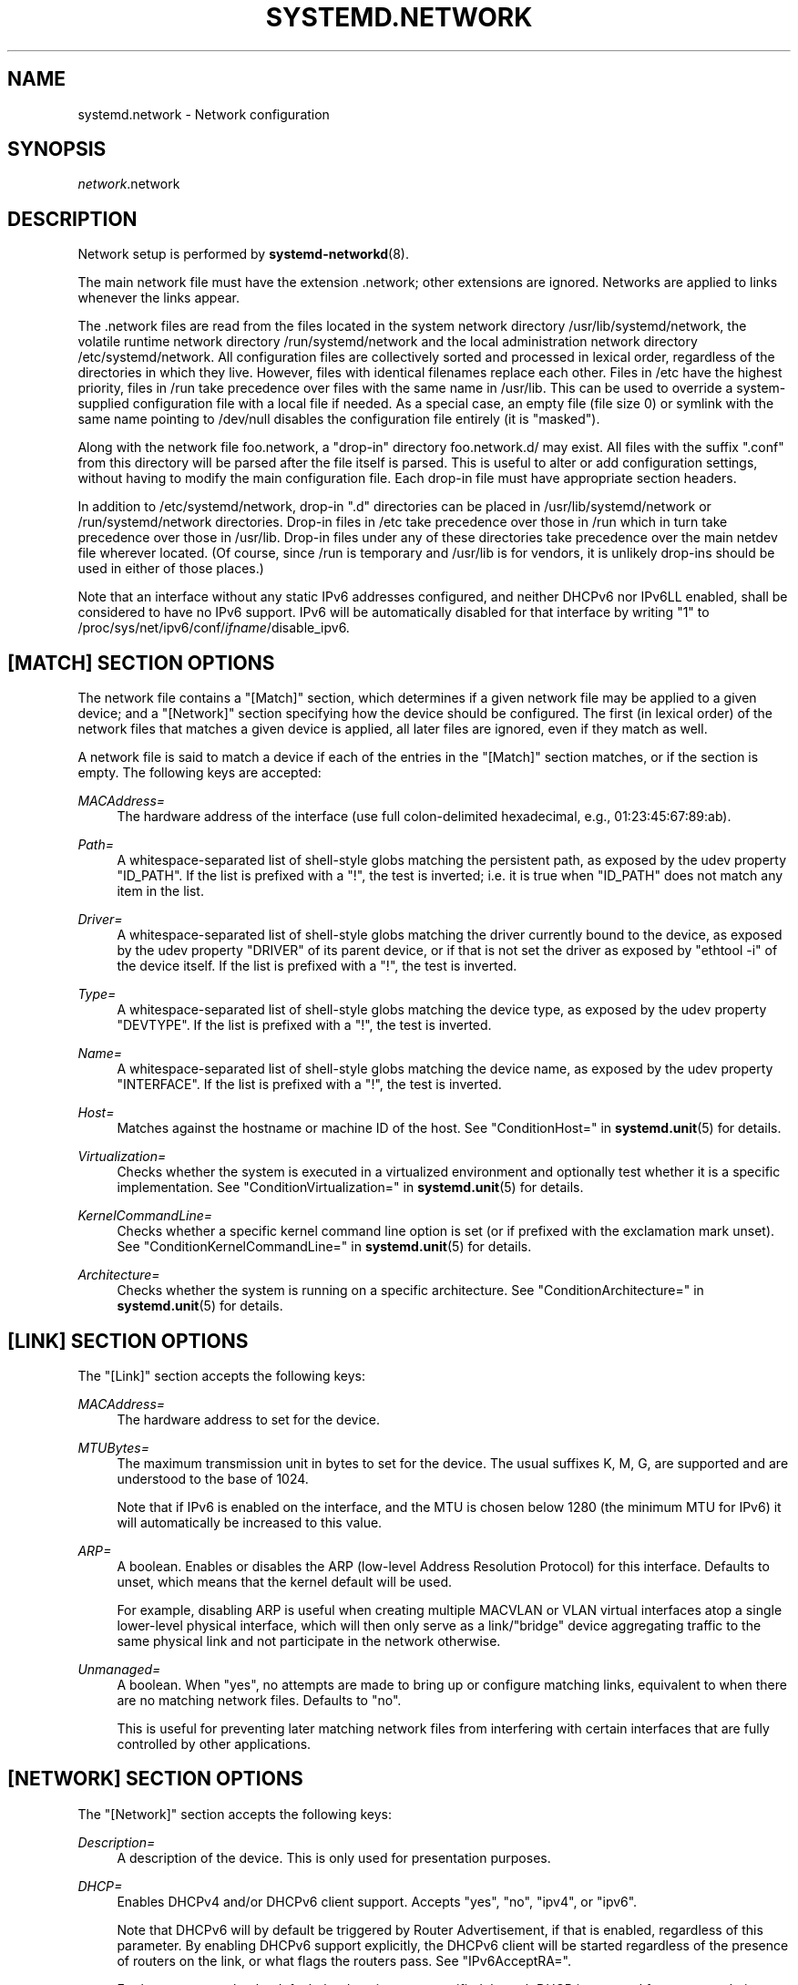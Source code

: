 '\" t
.TH "SYSTEMD\&.NETWORK" "5" "" "systemd 233" "systemd.network"
.\" -----------------------------------------------------------------
.\" * Define some portability stuff
.\" -----------------------------------------------------------------
.\" ~~~~~~~~~~~~~~~~~~~~~~~~~~~~~~~~~~~~~~~~~~~~~~~~~~~~~~~~~~~~~~~~~
.\" http://bugs.debian.org/507673
.\" http://lists.gnu.org/archive/html/groff/2009-02/msg00013.html
.\" ~~~~~~~~~~~~~~~~~~~~~~~~~~~~~~~~~~~~~~~~~~~~~~~~~~~~~~~~~~~~~~~~~
.ie \n(.g .ds Aq \(aq
.el       .ds Aq '
.\" -----------------------------------------------------------------
.\" * set default formatting
.\" -----------------------------------------------------------------
.\" disable hyphenation
.nh
.\" disable justification (adjust text to left margin only)
.ad l
.\" -----------------------------------------------------------------
.\" * MAIN CONTENT STARTS HERE *
.\" -----------------------------------------------------------------
.SH "NAME"
systemd.network \- Network configuration
.SH "SYNOPSIS"
.PP
\fInetwork\fR\&.network
.SH "DESCRIPTION"
.PP
Network setup is performed by
\fBsystemd-networkd\fR(8)\&.
.PP
The main network file must have the extension
\&.network; other extensions are ignored\&. Networks are applied to links whenever the links appear\&.
.PP
The
\&.network
files are read from the files located in the system network directory
/usr/lib/systemd/network, the volatile runtime network directory
/run/systemd/network
and the local administration network directory
/etc/systemd/network\&. All configuration files are collectively sorted and processed in lexical order, regardless of the directories in which they live\&. However, files with identical filenames replace each other\&. Files in
/etc
have the highest priority, files in
/run
take precedence over files with the same name in
/usr/lib\&. This can be used to override a system\-supplied configuration file with a local file if needed\&. As a special case, an empty file (file size 0) or symlink with the same name pointing to
/dev/null
disables the configuration file entirely (it is "masked")\&.
.PP
Along with the network file
foo\&.network, a "drop\-in" directory
foo\&.network\&.d/
may exist\&. All files with the suffix
"\&.conf"
from this directory will be parsed after the file itself is parsed\&. This is useful to alter or add configuration settings, without having to modify the main configuration file\&. Each drop\-in file must have appropriate section headers\&.
.PP
In addition to
/etc/systemd/network, drop\-in
"\&.d"
directories can be placed in
/usr/lib/systemd/network
or
/run/systemd/network
directories\&. Drop\-in files in
/etc
take precedence over those in
/run
which in turn take precedence over those in
/usr/lib\&. Drop\-in files under any of these directories take precedence over the main netdev file wherever located\&. (Of course, since
/run
is temporary and
/usr/lib
is for vendors, it is unlikely drop\-ins should be used in either of those places\&.)
.PP
Note that an interface without any static IPv6 addresses configured, and neither DHCPv6 nor IPv6LL enabled, shall be considered to have no IPv6 support\&. IPv6 will be automatically disabled for that interface by writing "1" to
/proc/sys/net/ipv6/conf/\fIifname\fR/disable_ipv6\&.
.SH "[MATCH] SECTION OPTIONS"
.PP
The network file contains a
"[Match]"
section, which determines if a given network file may be applied to a given device; and a
"[Network]"
section specifying how the device should be configured\&. The first (in lexical order) of the network files that matches a given device is applied, all later files are ignored, even if they match as well\&.
.PP
A network file is said to match a device if each of the entries in the
"[Match]"
section matches, or if the section is empty\&. The following keys are accepted:
.PP
\fIMACAddress=\fR
.RS 4
The hardware address of the interface (use full colon\-delimited hexadecimal, e\&.g\&., 01:23:45:67:89:ab)\&.
.RE
.PP
\fIPath=\fR
.RS 4
A whitespace\-separated list of shell\-style globs matching the persistent path, as exposed by the udev property
"ID_PATH"\&. If the list is prefixed with a "!", the test is inverted; i\&.e\&. it is true when
"ID_PATH"
does not match any item in the list\&.
.RE
.PP
\fIDriver=\fR
.RS 4
A whitespace\-separated list of shell\-style globs matching the driver currently bound to the device, as exposed by the udev property
"DRIVER"
of its parent device, or if that is not set the driver as exposed by
"ethtool \-i"
of the device itself\&. If the list is prefixed with a "!", the test is inverted\&.
.RE
.PP
\fIType=\fR
.RS 4
A whitespace\-separated list of shell\-style globs matching the device type, as exposed by the udev property
"DEVTYPE"\&. If the list is prefixed with a "!", the test is inverted\&.
.RE
.PP
\fIName=\fR
.RS 4
A whitespace\-separated list of shell\-style globs matching the device name, as exposed by the udev property
"INTERFACE"\&. If the list is prefixed with a "!", the test is inverted\&.
.RE
.PP
\fIHost=\fR
.RS 4
Matches against the hostname or machine ID of the host\&. See
"ConditionHost="
in
\fBsystemd.unit\fR(5)
for details\&.
.RE
.PP
\fIVirtualization=\fR
.RS 4
Checks whether the system is executed in a virtualized environment and optionally test whether it is a specific implementation\&. See
"ConditionVirtualization="
in
\fBsystemd.unit\fR(5)
for details\&.
.RE
.PP
\fIKernelCommandLine=\fR
.RS 4
Checks whether a specific kernel command line option is set (or if prefixed with the exclamation mark unset)\&. See
"ConditionKernelCommandLine="
in
\fBsystemd.unit\fR(5)
for details\&.
.RE
.PP
\fIArchitecture=\fR
.RS 4
Checks whether the system is running on a specific architecture\&. See
"ConditionArchitecture="
in
\fBsystemd.unit\fR(5)
for details\&.
.RE
.SH "[LINK] SECTION OPTIONS"
.PP
The
"[Link]"
section accepts the following keys:
.PP
\fIMACAddress=\fR
.RS 4
The hardware address to set for the device\&.
.RE
.PP
\fIMTUBytes=\fR
.RS 4
The maximum transmission unit in bytes to set for the device\&. The usual suffixes K, M, G, are supported and are understood to the base of 1024\&.
.sp
Note that if IPv6 is enabled on the interface, and the MTU is chosen below 1280 (the minimum MTU for IPv6) it will automatically be increased to this value\&.
.RE
.PP
\fIARP=\fR
.RS 4
A boolean\&. Enables or disables the ARP (low\-level Address Resolution Protocol) for this interface\&. Defaults to unset, which means that the kernel default will be used\&.
.sp
For example, disabling ARP is useful when creating multiple MACVLAN or VLAN virtual interfaces atop a single lower\-level physical interface, which will then only serve as a link/"bridge" device aggregating traffic to the same physical link and not participate in the network otherwise\&.
.RE
.PP
\fIUnmanaged=\fR
.RS 4
A boolean\&. When
"yes", no attempts are made to bring up or configure matching links, equivalent to when there are no matching network files\&. Defaults to
"no"\&.
.sp
This is useful for preventing later matching network files from interfering with certain interfaces that are fully controlled by other applications\&.
.RE
.SH "[NETWORK] SECTION OPTIONS"
.PP
The
"[Network]"
section accepts the following keys:
.PP
\fIDescription=\fR
.RS 4
A description of the device\&. This is only used for presentation purposes\&.
.RE
.PP
\fIDHCP=\fR
.RS 4
Enables DHCPv4 and/or DHCPv6 client support\&. Accepts
"yes",
"no",
"ipv4", or
"ipv6"\&.
.sp
Note that DHCPv6 will by default be triggered by Router Advertisement, if that is enabled, regardless of this parameter\&. By enabling DHCPv6 support explicitly, the DHCPv6 client will be started regardless of the presence of routers on the link, or what flags the routers pass\&. See
"IPv6AcceptRA="\&.
.sp
Furthermore, note that by default the domain name specified through DHCP is not used for name resolution\&. See option
\fBUseDomains=\fR
below\&.
.sp
See the
"[DHCP]"
section below for further configuration options for the DHCP client support\&.
.RE
.PP
\fIDHCPServer=\fR
.RS 4
A boolean\&. Enables DHCPv4 server support\&. Defaults to
"no"\&. Further settings for the DHCP server may be set in the
"[DHCPServer]"
section described below\&.
.RE
.PP
\fILinkLocalAddressing=\fR
.RS 4
Enables link\-local address autoconfiguration\&. Accepts
"yes",
"no",
"ipv4", or
"ipv6"\&. Defaults to
"ipv6"\&.
.RE
.PP
\fIIPv4LLRoute=\fR
.RS 4
A boolean\&. When true, sets up the route needed for non\-IPv4LL hosts to communicate with IPv4LL\-only hosts\&. Defaults to false\&.
.RE
.PP
\fIIPv6Token=\fR
.RS 4
An IPv6 address with the top 64 bits unset\&. When set, indicates the 64\-bit interface part of SLAAC IPv6 addresses for this link\&. Note that the token is only ever used for SLAAC, and not for DHCPv6 addresses, even in the case DHCP is requested by router advertisement\&. By default, the token is autogenerated\&.
.RE
.PP
\fILLMNR=\fR
.RS 4
A boolean or
"resolve"\&. When true, enables
\m[blue]\fBLink\-Local Multicast Name Resolution\fR\m[]\&\s-2\u[1]\d\s+2
on the link\&. When set to
"resolve", only resolution is enabled, but not host registration and announcement\&. Defaults to true\&. This setting is read by
\fBsystemd-resolved.service\fR(8)\&.
.RE
.PP
\fIMulticastDNS=\fR
.RS 4
A boolean or
"resolve"\&. When true, enables
\m[blue]\fBMulticast DNS\fR\m[]\&\s-2\u[2]\d\s+2
support on the link\&. When set to
"resolve", only resolution is enabled, but not host or service registration and announcement\&. Defaults to false\&. This setting is read by
\fBsystemd-resolved.service\fR(8)\&.
.RE
.PP
\fIDNSSEC=\fR
.RS 4
A boolean or
"allow\-downgrade"\&. When true, enables
\m[blue]\fBDNSSEC\fR\m[]\&\s-2\u[3]\d\s+2
DNS validation support on the link\&. When set to
"allow\-downgrade", compatibility with non\-DNSSEC capable networks is increased, by automatically turning off DNSEC in this case\&. This option defines a per\-interface setting for
\fBresolved.conf\fR(5)\*(Aqs global
\fIDNSSEC=\fR
option\&. Defaults to false\&. This setting is read by
\fBsystemd-resolved.service\fR(8)\&.
.RE
.PP
\fIDNSSECNegativeTrustAnchors=\fR
.RS 4
A space\-separated list of DNSSEC negative trust anchor domains\&. If specified and DNSSEC is enabled, look\-ups done via the interface\*(Aqs DNS server will be subject to the list of negative trust anchors, and not require authentication for the specified domains, or anything below it\&. Use this to disable DNSSEC authentication for specific private domains, that cannot be proven valid using the Internet DNS hierarchy\&. Defaults to the empty list\&. This setting is read by
\fBsystemd-resolved.service\fR(8)\&.
.RE
.PP
\fILLDP=\fR
.RS 4
Controls support for Ethernet LLDP packet reception\&. LLDP is a link\-layer protocol commonly implemented on professional routers and bridges which announces which physical port a system is connected to, as well as other related data\&. Accepts a boolean or the special value
"routers\-only"\&. When true, incoming LLDP packets are accepted and a database of all LLDP neighbors maintained\&. If
"routers\-only"
is set only LLDP data of various types of routers is collected and LLDP data about other types of devices ignored (such as stations, telephones and others)\&. If false, LLDP reception is disabled\&. Defaults to
"routers\-only"\&. Use
\fBnetworkctl\fR(1)
to query the collected neighbor data\&. LLDP is only available on Ethernet links\&. See
\fIEmitLLDP=\fR
below for enabling LLDP packet emission from the local system\&.
.RE
.PP
\fIEmitLLDP=\fR
.RS 4
Controls support for Ethernet LLDP packet emission\&. Accepts a boolean parameter or the special values
"nearest\-bridge",
"non\-tpmr\-bridge"
and
"customer\-bridge"\&. Defaults to false, which turns off LLDP packet emission\&. If not false, a short LLDP packet with information about the local system is sent out in regular intervals on the link\&. The LLDP packet will contain information about the local host name, the local machine ID (as stored in
\fBmachine-id\fR(5)) and the local interface name, as well as the pretty hostname of the system (as set in
\fBmachine-info\fR(5))\&. LLDP emission is only available on Ethernet links\&. Note that this setting passes data suitable for identification of host to the network and should thus not be enabled on untrusted networks, where such identification data should not be made available\&. Use this option to permit other systems to identify on which interfaces they are connected to this system\&. The three special values control propagation of the LLDP packets\&. The
"nearest\-bridge"
setting permits propagation only to the nearest connected bridge,
"non\-tpmr\-bridge"
permits propagation across Two\-Port MAC Relays, but not any other bridges, and
"customer\-bridge"
permits propagation until a customer bridge is reached\&. For details about these concepts, see
\m[blue]\fBIEEE 802\&.1AB\-2009\fR\m[]\&\s-2\u[4]\d\s+2\&. Note that configuring this setting to true is equivalent to
"nearest\-bridge", the recommended and most restricted level of propagation\&. See
\fILLDP=\fR
above for an option to enable LLDP reception\&.
.RE
.PP
\fIBindCarrier=\fR
.RS 4
A link name or a list of link names\&. When set, controls the behavior of the current link\&. When all links in the list are in an operational down state, the current link is brought down\&. When at least one link has carrier, the current interface is brought up\&.
.RE
.PP
\fIAddress=\fR
.RS 4
A static IPv4 or IPv6 address and its prefix length, separated by a
"/"
character\&. Specify this key more than once to configure several addresses\&. The format of the address must be as described in
\fBinet_pton\fR(3)\&. This is a short\-hand for an [Address] section only containing an Address key (see below)\&. This option may be specified more than once\&.
.sp
If the specified address is 0\&.0\&.0\&.0 (for IPv4) or [::] (for IPv6), a new address range of the requested size is automatically allocated from a system\-wide pool of unused ranges\&. The allocated range is checked against all current network interfaces and all known network configuration files to avoid address range conflicts\&. The default system\-wide pool consists of 192\&.168\&.0\&.0/16, 172\&.16\&.0\&.0/12 and 10\&.0\&.0\&.0/8 for IPv4, and fc00::/7 for IPv6\&. This functionality is useful to manage a large number of dynamically created network interfaces with the same network configuration and automatic address range assignment\&.
.RE
.PP
\fIGateway=\fR
.RS 4
The gateway address, which must be in the format described in
\fBinet_pton\fR(3)\&. This is a short\-hand for a [Route] section only containing a Gateway key\&. This option may be specified more than once\&.
.RE
.PP
\fIDNS=\fR
.RS 4
A DNS server address, which must be in the format described in
\fBinet_pton\fR(3)\&. This option may be specified more than once\&. This setting is read by
\fBsystemd-resolved.service\fR(8)\&.
.RE
.PP
\fIDomains=\fR
.RS 4
A list of domains which should be resolved using the DNS servers on this link\&. Each item in the list should be a domain name, optionally prefixed with a tilde ("~")\&. The domains with the prefix are called "routing\-only domains"\&. The domains without the prefix are called "search domains" and are first used as search suffixes for extending single\-label host names (host names containing no dots) to become fully qualified domain names (FQDNs)\&. If a single\-label host name is resolved on this interface, each of the specified search domains are appended to it in turn, converting it into a fully qualified domain name, until one of them may be successfully resolved\&.
.sp
Both "search" and "routing\-only" domains are used for routing of DNS queries: look\-ups for host names ending in those domains (hence also single label names, if any "search domains" are listed), are routed to the DNS servers configured for this interface\&. The domain routing logic is particularly useful on multi\-homed hosts with DNS servers serving particular private DNS zones on each interface\&.
.sp
The "routing\-only" domain
"~\&."
(the tilde indicating definition of a routing domain, the dot referring to the DNS root domain which is the implied suffix of all valid DNS names) has special effect\&. It causes all DNS traffic which does not match another configured domain routing entry to be routed to DNS servers specified for this interface\&. This setting is useful to prefer a certain set of DNS servers if a link on which they are connected is available\&.
.sp
This setting is read by
\fBsystemd-resolved.service\fR(8)\&. "Search domains" correspond to the
\fIdomain\fR
and
\fIsearch\fR
entries in
\fBresolv.conf\fR(5)\&. Domain name routing has no equivalent in the traditional glibc API, which has no concept of domain name servers limited to a specific link\&.
.RE
.PP
\fINTP=\fR
.RS 4
An NTP server address\&. This option may be specified more than once\&. This setting is read by
\fBsystemd-timesyncd.service\fR(8)\&.
.RE
.PP
\fIIPForward=\fR
.RS 4
Configures IP packet forwarding for the system\&. If enabled, incoming packets on any network interface will be forwarded to any other interfaces according to the routing table\&. Takes either a boolean argument, or the values
"ipv4"
or
"ipv6", which only enable IP packet forwarding for the specified address family\&. This controls the
net\&.ipv4\&.ip_forward
and
net\&.ipv6\&.conf\&.all\&.forwarding
sysctl options of the network interface (see
\m[blue]\fBip\-sysctl\&.txt\fR\m[]\&\s-2\u[5]\d\s+2
for details about sysctl options)\&. Defaults to
"no"\&.
.sp
Note: this setting controls a global kernel option, and does so one way only: if a network that has this setting enabled is set up the global setting is turned on\&. However, it is never turned off again, even after all networks with this setting enabled are shut down again\&.
.sp
To allow IP packet forwarding only between specific network interfaces use a firewall\&.
.RE
.PP
\fIIPMasquerade=\fR
.RS 4
Configures IP masquerading for the network interface\&. If enabled, packets forwarded from the network interface will be appear as coming from the local host\&. Takes a boolean argument\&. Implies
\fIIPForward=ipv4\fR\&. Defaults to
"no"\&.
.RE
.PP
\fIIPv6PrivacyExtensions=\fR
.RS 4
Configures use of stateless temporary addresses that change over time (see
\m[blue]\fBRFC 4941\fR\m[]\&\s-2\u[6]\d\s+2, Privacy Extensions for Stateless Address Autoconfiguration in IPv6)\&. Takes a boolean or the special values
"prefer\-public"
and
"kernel"\&. When true, enables the privacy extensions and prefers temporary addresses over public addresses\&. When
"prefer\-public", enables the privacy extensions, but prefers public addresses over temporary addresses\&. When false, the privacy extensions remain disabled\&. When
"kernel", the kernel\*(Aqs default setting will be left in place\&. Defaults to
"no"\&.
.RE
.PP
\fIIPv6AcceptRA=\fR
.RS 4
Enable or disable IPv6 Router Advertisement (RA) reception support for the interface\&. Takes a boolean parameter\&. If true, RAs are accepted; if false, RAs are ignored, independently of the local forwarding state\&. When not set, the kernel default is used, and RAs are accepted only when local forwarding is disabled for that interface\&. When RAs are accepted, they may trigger the start of the DHCPv6 client if the relevant flags are set in the RA data, or if no routers are found on the link\&.
.sp
Further settings for the IPv6 RA support may be configured in the
"[IPv6AcceptRA]"
section, see below\&.
.sp
Also see
\m[blue]\fBip\-sysctl\&.txt\fR\m[]\&\s-2\u[5]\d\s+2
in the kernel documentation regarding
"accept_ra", but note that systemd\*(Aqs setting of
\fB1\fR
(i\&.e\&. true) corresponds to kernel\*(Aqs setting of
\fB2\fR\&.
.RE
.PP
\fIIPv6DuplicateAddressDetection=\fR
.RS 4
Configures the amount of IPv6 Duplicate Address Detection (DAD) probes to send\&. Defaults to unset\&.
.RE
.PP
\fIIPv6HopLimit=\fR
.RS 4
Configures IPv6 Hop Limit\&. For each router that forwards the packet, the hop limit is decremented by 1\&. When the hop limit field reaches zero, the packet is discarded\&. Defaults to unset\&.
.RE
.PP
\fIIPv4ProxyARP=\fR
.RS 4
A boolean\&. Configures proxy ARP for IPv4\&. Proxy ARP is the technique in which one host, usually a router, answers ARP requests intended for another machine\&. By "faking" its identity, the router accepts responsibility for routing packets to the "real" destination\&. (see
\m[blue]\fBRFC 1027\fR\m[]\&\s-2\u[7]\d\s+2\&. Defaults to unset\&.
.RE
.PP
\fIIPv6ProxyNDPAddress=\fR
.RS 4
An IPv6 address, for which Neighbour Advertisement messages will be proxied\&. Proxy NDP (Neighbor Discovery Protocol) is a technique for IPv6 to allow routing of addresses to a different destination when peers expect them to be present on a certain physical link\&. In this case a router answers Neighbour Advertisement messages intended for another machine by offering its own MAC address as destination\&. Unlike proxy ARP for IPv4, is not enabled globally, but will only send Neighbour Advertisement messages for addresses in the IPv6 neighbor proxy table, which can also be shown by
\fBip \-6 neighbour show proxy\fR
This option may be specified more than once\&. systemd\-networkd will control the per\-interface `proxy_ndp` switch for each configured interface, depending on whether there are
\fBIPv6ProxyNDPAddress=\fR
entries configured and add these to the kernels IPv6 neighbor proxy table\&. Defaults to unset\&.
.RE
.PP
\fIBridge=\fR
.RS 4
The name of the bridge to add the link to\&. See
\fBsystemd.netdev\fR(5)\&.
.RE
.PP
\fIBond=\fR
.RS 4
The name of the bond to add the link to\&. See
\fBsystemd.netdev\fR(5)\&.
.RE
.PP
\fIVRF=\fR
.RS 4
The name of the VRF to add the link to\&. See
\fBsystemd.netdev\fR(5)\&.
.RE
.PP
\fIVLAN=\fR
.RS 4
The name of a VLAN to create on the link\&. See
\fBsystemd.netdev\fR(5)\&. This option may be specified more than once\&.
.RE
.PP
\fIMACVLAN=\fR
.RS 4
The name of a MACVLAN to create on the link\&. See
\fBsystemd.netdev\fR(5)\&. This option may be specified more than once\&.
.RE
.PP
\fIVXLAN=\fR
.RS 4
The name of a VXLAN to create on the link\&. See
\fBsystemd.netdev\fR(5)\&. This option may be specified more than once\&.
.RE
.PP
\fITunnel=\fR
.RS 4
The name of a Tunnel to create on the link\&. See
\fBsystemd.netdev\fR(5)\&. This option may be specified more than once\&.
.RE
.SH "[ADDRESS] SECTION OPTIONS"
.PP
An
"[Address]"
section accepts the following keys\&. Specify several
"[Address]"
sections to configure several addresses\&.
.PP
\fIAddress=\fR
.RS 4
As in the
"[Network]"
section\&. This key is mandatory\&.
.RE
.PP
\fIPeer=\fR
.RS 4
The peer address in a point\-to\-point connection\&. Accepts the same format as the
"Address"
key\&.
.RE
.PP
\fIBroadcast=\fR
.RS 4
The broadcast address, which must be in the format described in
\fBinet_pton\fR(3)\&. This key only applies to IPv4 addresses\&. If it is not given, it is derived from the
"Address"
key\&.
.RE
.PP
\fILabel=\fR
.RS 4
An address label\&.
.RE
.PP
\fIPreferredLifetime=\fR
.RS 4
Allows the default "preferred lifetime" of the address to be overridden\&. Only three settings are accepted:
"forever"
or
"infinity"
which is the default and means that the address never expires, and
"0"
which means that the address is considered immediately "expired" and will not be used, unless explicitly requested\&. A setting of PreferredLifetime=0 is useful for addresses which are added to be used only by a specific application, which is then configured to use them explicitly\&.
.RE
.PP
\fIHomeAddress=\fR
.RS 4
Takes a boolean argument\&. Designates this address the "home address" as defined in
\m[blue]\fBRFC 6275\fR\m[]\&\s-2\u[8]\d\s+2\&. Supported only on IPv6\&. Defaults to false\&.
.RE
.PP
\fIDuplicateAddressDetection=\fR
.RS 4
Takes a boolean argument\&. Do not perform Duplicate Address Detection
\m[blue]\fBRFC 4862\fR\m[]\&\s-2\u[9]\d\s+2
when adding this address\&. Supported only on IPv6\&. Defaults to false\&.
.RE
.PP
\fIManageTemporaryAddress=\fR
.RS 4
Takes a boolean argument\&. If true the kernel manage temporary addresses created from this one as template on behalf of Privacy Extensions
\m[blue]\fBRFC 3041\fR\m[]\&\s-2\u[10]\d\s+2\&. For this to become active, the use_tempaddr sysctl setting has to be set to a value greater than zero\&. The given address needs to have a prefix length of 64\&. This flag allows to use privacy extensions in a manually configured network, just like if stateless auto\-configuration was active\&. Defaults to false\&.
.RE
.PP
\fIPrefixRoute=\fR
.RS 4
Takes a boolean argument\&. When adding or modifying an IPv6 address, the userspace application needs a way to suppress adding a prefix route\&. This is for example relevant together with IFA_F_MANAGERTEMPADDR, where userspace creates autoconf generated addresses, but depending on on\-link, no route for the prefix should be added\&. Defaults to false\&.
.RE
.PP
\fIAutoJoin=\fR
.RS 4
Takes a boolean argument\&. Joining multicast group on ethernet level via
\fBip maddr\fR
command would not work if we have an Ethernet switch that does IGMP snooping since the switch would not replicate multicast packets on ports that did not have IGMP reports for the multicast addresses\&. Linux vxlan interfaces created via
\fBip link add vxlan\fR
or networkd\*(Aqs netdev kind vxlan have the group option that enables then to do the required join\&. By extending ip address command with option
"autojoin"
we can get similar functionality for openvswitch (OVS) vxlan interfaces as well as other tunneling mechanisms that need to receive multicast traffic\&. Defaults to
"no"\&.
.RE
.SH "[ROUTE] SECTION OPTIONS"
.PP
The
"[Route]"
section accepts the following keys\&. Specify several
"[Route]"
sections to configure several routes\&.
.PP
\fIGateway=\fR
.RS 4
As in the
"[Network]"
section\&.
.RE
.PP
\fIDestination=\fR
.RS 4
The destination prefix of the route\&. Possibly followed by a slash and the prefix length\&. If omitted, a full\-length host route is assumed\&.
.RE
.PP
\fISource=\fR
.RS 4
The source prefix of the route\&. Possibly followed by a slash and the prefix length\&. If omitted, a full\-length host route is assumed\&.
.RE
.PP
\fIMetric=\fR
.RS 4
The metric of the route (an unsigned integer)\&.
.RE
.PP
\fIScope=\fR
.RS 4
The scope of the route, which can be
"global",
"link"
or
"host"\&. Defaults to
"global"\&.
.RE
.PP
\fIPreferredSource=\fR
.RS 4
The preferred source address of the route\&. The address must be in the format described in
\fBinet_pton\fR(3)\&.
.RE
.PP
\fITable=\fR\fI\fInum\fR\fR
.RS 4
The table identifier for the route (a number between 1 and 4294967295, or 0 to unset)\&. The table can be retrieved using
\fBip route show table \fR\fB\fInum\fR\fR\&.
.RE
.SH "[DHCP] SECTION OPTIONS"
.PP
The
"[DHCP]"
section configures the DHCPv4 and DHCP6 client, if it is enabled with the
\fIDHCP=\fR
setting described above:
.PP
\fIUseDNS=\fR
.RS 4
When true (the default), the DNS servers received from the DHCP server will be used and take precedence over any statically configured ones\&.
.sp
This corresponds to the
\fBnameserver\fR
option in
\fBresolv.conf\fR(5)\&.
.RE
.PP
\fIUseNTP=\fR
.RS 4
When true (the default), the NTP servers received from the DHCP server will be used by systemd\-timesyncd and take precedence over any statically configured ones\&.
.RE
.PP
\fIUseMTU=\fR
.RS 4
When true, the interface maximum transmission unit from the DHCP server will be used on the current link\&. Defaults to false\&.
.RE
.PP
\fISendHostname=\fR
.RS 4
When true (the default), the machine\*(Aqs hostname will be sent to the DHCP server\&.
.RE
.PP
\fIUseHostname=\fR
.RS 4
When true (the default), the hostname received from the DHCP server will be set as the transient hostname of the system
.RE
.PP
\fIHostname=\fR
.RS 4
Use this value for the hostname which is sent to the DHCP server, instead of machine\*(Aqs hostname\&.
.RE
.PP
\fIUseDomains=\fR
.RS 4
Takes a boolean argument, or the special value
"route"\&. When true, the domain name received from the DHCP server will be used as DNS search domain over this link, similar to the effect of the
\fBDomains=\fR
setting\&. If set to
"route", the domain name received from the DHCP server will be used for routing DNS queries only, but not for searching, similar to the effect of the
\fBDomains=\fR
setting when the argument is prefixed with
"~"\&. Defaults to false\&.
.sp
It is recommended to enable this option only on trusted networks, as setting this affects resolution of all host names, in particular of single\-label names\&. It is generally safer to use the supplied domain only as routing domain, rather than as search domain, in order to not have it affect local resolution of single\-label names\&.
.sp
When set to true, this setting corresponds to the
\fBdomain\fR
option in
\fBresolv.conf\fR(5)\&.
.RE
.PP
\fIUseRoutes=\fR
.RS 4
When true (the default), the static routes will be requested from the DHCP server and added to the routing table with a metric of 1024\&.
.RE
.PP
\fIUseTimezone=\fR
.RS 4
When true, the timezone received from the DHCP server will be set as timezone of the local system\&. Defaults to
"no"\&.
.RE
.PP
\fICriticalConnection=\fR
.RS 4
When true, the connection will never be torn down even if the DHCP lease expires\&. This is contrary to the DHCP specification, but may be the best choice if, say, the root filesystem relies on this connection\&. Defaults to false\&.
.RE
.PP
\fIClientIdentifier=\fR
.RS 4
The DHCPv4 client identifier to use\&. Either
"mac"
to use the MAC address of the link or
"duid"
(the default, see below) to use an RFC4361\-compliant Client ID\&.
.RE
.PP
\fIVendorClassIdentifier=\fR
.RS 4
The vendor class identifier used to identify vendor type and configuration\&.
.RE
.PP
\fIDUIDType=\fR
.RS 4
Override the global
\fIDUIDType\fR
setting for this network\&. See
\fBnetworkd.conf\fR(5)
for a description of possible values\&.
.RE
.PP
\fIDUIDRawData=\fR
.RS 4
Override the global
\fIDUIDRawData\fR
setting for this network\&. See
\fBnetworkd.conf\fR(5)
for a description of possible values\&.
.RE
.PP
\fIIAID=\fR
.RS 4
The DHCP Identity Association Identifier (IAID) for the interface, a 32\-bit unsigned integer\&.
.RE
.PP
\fIRequestBroadcast=\fR
.RS 4
Request the server to use broadcast messages before the IP address has been configured\&. This is necessary for devices that cannot receive RAW packets, or that cannot receive packets at all before an IP address has been configured\&. On the other hand, this must not be enabled on networks where broadcasts are filtered out\&.
.RE
.PP
\fIRouteMetric=\fR
.RS 4
Set the routing metric for routes specified by the DHCP server\&.
.RE
.PP
\fIRouteTable=\fR\fI\fInum\fR\fR
.RS 4
The table identifier for DHCP routes (a number between 1 and 4294967295, or 0 to unset)\&. The table can be retrieved using
\fBip route show table \fR\fB\fInum\fR\fR\&.
.RE
.PP
\fIListenPort=\fR
.RS 4
Allow setting custom port for the DHCP client to listen on\&.
.RE
.SH "[IPV6ACCEPTRA] SECTION OPTIONS"
.PP
The
"[IPv6AcceptRA]"
section configures the IPv6 Router Advertisement (RA) client, if it is enabled with the
\fIIPv6AcceptRA=\fR
setting described above:
.PP
\fIUseDNS=\fR
.RS 4
When true (the default), the DNS servers received in the Router Advertisement will be used and take precedence over any statically configured ones\&.
.sp
This corresponds to the
\fBnameserver\fR
option in
\fBresolv.conf\fR(5)\&.
.RE
.PP
\fIUseDomains=\fR
.RS 4
Takes a boolean argument, or the special value
"route"\&. When true, the domain name received via IPv6 Router Advertisement (RA) will be used as DNS search domain over this link, similar to the effect of the
\fBDomains=\fR
setting\&. If set to
"route", the domain name received via IPv6 RA will be used for routing DNS queries only, but not for searching, similar to the effect of the
\fBDomains=\fR
setting when the argument is prefixed with
"~"\&. Defaults to false\&.
.sp
It is recommended to enable this option only on trusted networks, as setting this affects resolution of all host names, in particular of single\-label names\&. It is generally safer to use the supplied domain only as routing domain, rather than as search domain, in order to not have it affect local resolution of single\-label names\&.
.sp
When set to true, this setting corresponds to the
\fBdomain\fR
option in
\fBresolv.conf\fR(5)\&.
.RE
.PP
\fIRouteTable=\fR\fI\fInum\fR\fR
.RS 4
The table identifier for the routes received in the Router Advertisement (a number between 1 and 4294967295, or 0 to unset)\&. The table can be retrieved using
\fBip route show table \fR\fB\fInum\fR\fR\&.
.RE
.SH "[DHCPSERVER] SECTION OPTIONS"
.PP
The
"[DHCPServer]"
section contains settings for the DHCP server, if enabled via the
\fIDHCPServer=\fR
option described above:
.PP
\fIPoolOffset=\fR, \fIPoolSize=\fR
.RS 4
Configures the pool of addresses to hand out\&. The pool is a contiguous sequence of IP addresses in the subnet configured for the server address, which does not include the subnet nor the broadcast address\&.
\fIPoolOffset=\fR
takes the offset of the pool from the start of subnet, or zero to use the default value\&.
\fIPoolSize=\fR
takes the number of IP addresses in the pool or zero to use the default value\&. By default, the pool starts at the first address after the subnet address and takes up the rest of the subnet, excluding the broadcast address\&. If the pool includes the server address (the default), this is reserved and not handed out to clients\&.
.RE
.PP
\fIDefaultLeaseTimeSec=\fR, \fIMaxLeaseTimeSec=\fR
.RS 4
Control the default and maximum DHCP lease time to pass to clients\&. These settings take time values in seconds or another common time unit, depending on the suffix\&. The default lease time is used for clients that did not ask for a specific lease time\&. If a client asks for a lease time longer than the maximum lease time, it is automatically shortened to the specified time\&. The default lease time defaults to 1h, the maximum lease time to 12h\&. Shorter lease times are beneficial if the configuration data in DHCP leases changes frequently and clients shall learn the new settings with shorter latencies\&. Longer lease times reduce the generated DHCP network traffic\&.
.RE
.PP
\fIEmitDNS=\fR, \fIDNS=\fR
.RS 4
Configures whether the DHCP leases handed out to clients shall contain DNS server information\&. The
\fIEmitDNS=\fR
setting takes a boolean argument and defaults to
"yes"\&. The DNS servers to pass to clients may be configured with the
\fIDNS=\fR
option, which takes a list of IPv4 addresses\&. If the
\fIEmitDNS=\fR
option is enabled but no servers configured, the servers are automatically propagated from an "uplink" interface that has appropriate servers set\&. The "uplink" interface is determined by the default route of the system with the highest priority\&. Note that this information is acquired at the time the lease is handed out, and does not take uplink interfaces into account that acquire DNS or NTP server information at a later point\&. DNS server propagation does not take
/etc/resolv\&.conf
into account\&. Also, note that the leases are not refreshed if the uplink network configuration changes\&. To ensure clients regularly acquire the most current uplink DNS server information, it is thus advisable to shorten the DHCP lease time via
\fIMaxLeaseTimeSec=\fR
described above\&.
.RE
.PP
\fIEmitNTP=\fR, \fINTP=\fR
.RS 4
Similar to the
\fIEmitDNS=\fR
and
\fIDNS=\fR
settings described above, these settings configure whether and what NTP server information shall be emitted as part of the DHCP lease\&. The same syntax, propagation semantics and defaults apply as for
\fIEmitDNS=\fR
and
\fIDNS=\fR\&.
.RE
.PP
\fIEmitRouter=\fR
.RS 4
Similar to the
\fIEmitDNS=\fR
setting described above, this setting configures whether the DHCP lease should contain the router option\&. The same syntax, propagation semantics and defaults apply as for
\fIEmitDNS=\fR\&.
.RE
.PP
\fIEmitTimezone=\fR, \fITimezone=\fR
.RS 4
Configures whether the DHCP leases handed out to clients shall contain timezone information\&. The
\fIEmitTimezone=\fR
setting takes a boolean argument and defaults to
"yes"\&. The
\fITimezone=\fR
setting takes a timezone string (such as
"Europe/Berlin"
or
"UTC") to pass to clients\&. If no explicit timezone is set, the system timezone of the local host is propagated, as determined by the
/etc/localtime
symlink\&.
.RE
.SH "[BRIDGE] SECTION OPTIONS"
.PP
The
"[Bridge]"
section accepts the following keys\&.
.PP
\fIUnicastFlood=\fR
.RS 4
A boolean\&. Controls whether the bridge should flood traffic for which an FDB entry is missing and the destination is unknown through this port\&. Defaults to on\&.
.RE
.PP
\fIHairPin=\fR
.RS 4
A boolean\&. Configures whether traffic may be sent back out of the port on which it was received\&. By default, this flag is false, and the bridge will not forward traffic back out of the receiving port\&.
.RE
.PP
\fIUseBPDU=\fR
.RS 4
A boolean\&. Configures whether STP Bridge Protocol Data Units will be processed by the bridge port\&. Defaults to yes\&.
.RE
.PP
\fIFastLeave=\fR
.RS 4
A boolean\&. This flag allows the bridge to immediately stop multicast traffic on a port that receives an IGMP Leave message\&. It is only used with IGMP snooping if enabled on the bridge\&. Defaults to off\&.
.RE
.PP
\fIAllowPortToBeRoot=\fR
.RS 4
A boolean\&. Configures whether a given port is allowed to become a root port\&. Only used when STP is enabled on the bridge\&. Defaults to on\&.
.RE
.PP
\fICost=\fR
.RS 4
Sets the "cost" of sending packets of this interface\&. Each port in a bridge may have a different speed and the cost is used to decide which link to use\&. Faster interfaces should have lower costs\&.
.RE
.SH "[BRIDGEFDB] SECTION OPTIONS"
.PP
The
"[BridgeFDB]"
section manages the forwarding database table of a port and accepts the following keys\&. Specify several
"[BridgeFDB]"
sections to configure several static MAC table entries\&.
.PP
\fIMACAddress=\fR
.RS 4
As in the
"[Network]"
section\&. This key is mandatory\&.
.RE
.PP
\fIVLANId=\fR
.RS 4
The VLAN ID for the new static MAC table entry\&. If omitted, no VLAN ID info is appended to the new static MAC table entry\&.
.RE
.SH "[BRIDGEVLAN] SECTION OPTIONS"
.PP
The
"[BridgeVLAN]"
section manages the VLAN ID configuration of a bridge port and accepts the following keys\&. Specify several
"[BridgeVLAN]"
sections to configure several VLAN entries\&. The
\fIVLANFiltering=\fR
option has to be enabled, see
"[Bridge]"
section in
\fBsystemd.netdev\fR(5)\&.
.PP
\fIVLAN=\fR
.RS 4
The VLAN ID allowed on the port\&. This can be either a single ID or a range M\-N\&. VLAN IDs are valid from 1 to 4094\&.
.RE
.PP
\fIEgressUntagged=\fR
.RS 4
The VLAN ID specified here will be used to untag frames on egress\&. Configuring
\fIEgressUntagged=\fR
implicates the use of
\fIVLAN=\fR
above and will enable the VLAN ID for ingress as well\&. This can be either a single ID or a range M\-N\&.
.RE
.PP
\fIPVID=\fR
.RS 4
The Port VLAN ID specified here is assigned to all untagged frames at ingress\&.
\fIPVID=\fR
can be used only once\&. Configuring
\fIPVID=\fR
implicates the use of
\fIVLAN=\fR
above and will enable the VLAN ID for ingress as well\&.
.RE
.SH "EXAMPLES"
.PP
\fBExample\ \&1.\ \&Static network configuration\fR
.sp
.if n \{\
.RS 4
.\}
.nf
# /etc/systemd/network/50\-static\&.network
[Match]
Name=enp2s0

[Network]
Address=192\&.168\&.0\&.15/24
Gateway=192\&.168\&.0\&.1
.fi
.if n \{\
.RE
.\}
.PP
This brings interface
"enp2s0"
up with a static address\&. The specified gateway will be used for a default route\&.
.PP
\fBExample\ \&2.\ \&DHCP on ethernet links\fR
.sp
.if n \{\
.RS 4
.\}
.nf
# /etc/systemd/network/80\-dhcp\&.network
[Match]
Name=en*

[Network]
DHCP=yes
.fi
.if n \{\
.RE
.\}
.PP
This will enable DHCPv4 and DHCPv6 on all interfaces with names starting with
"en"
(i\&.e\&. ethernet interfaces)\&.
.PP
\fBExample\ \&3.\ \&A bridge with two enslaved links\fR
.sp
.if n \{\
.RS 4
.\}
.nf
# /etc/systemd/network/25\-bridge\-static\&.network
[Match]
Name=bridge0

[Network]
Address=192\&.168\&.0\&.15/24
Gateway=192\&.168\&.0\&.1
DNS=192\&.168\&.0\&.1
.fi
.if n \{\
.RE
.\}
.sp
.if n \{\
.RS 4
.\}
.nf
# /etc/systemd/network/25\-bridge\-slave\-interface\-1\&.network
[Match]
Name=enp2s0

[Network]
Bridge=bridge0
.fi
.if n \{\
.RE
.\}
.sp
.if n \{\
.RS 4
.\}
.nf
# /etc/systemd/network/25\-bridge\-slave\-interface\-2\&.network
[Match]
Name=wlp3s0

[Network]
Bridge=bridge0
.fi
.if n \{\
.RE
.\}
.PP
This creates a bridge and attaches devices
"enp2s0"
and
"wlp3s0"
to it\&. The bridge will have the specified static address and network assigned, and a default route via the specified gateway will be added\&. The specified DNS server will be added to the global list of DNS resolvers\&.
.PP
\fBExample\ \&4.\ \&\fR
.sp
.if n \{\
.RS 4
.\}
.nf
# /etc/systemd/network/20\-bridge\-slave\-interface\-vlan\&.network
[Match]
Name=enp2s0

[Network]
Bridge=bridge0

[BridgeVLAN]
VLAN=1\-32
PVID=42
EgressUntagged=42

[BridgeVLAN]
VLAN=100\-200

[BridgeVLAN]
EgressUntagged=300\-400
.fi
.if n \{\
.RE
.\}
.PP
This overrides the configuration specified in the previous example for the interface
"enp2s0", and enables VLAN on that bridge port\&. VLAN IDs 1\-32, 42, 100\-400 will be allowed\&. Packets tagged with VLAN IDs 42, 300\-400 will be untagged when they leave on this interface\&. Untagged packets which arrive on this interface will be assigned VLAN ID 42\&.
.PP
\fBExample\ \&5.\ \&Various tunnels\fR
.sp
.if n \{\
.RS 4
.\}
.nf
/etc/systemd/network/25\-tunnels\&.network
[Match]
Name=ens1

[Network]
Tunnel=ipip\-tun
Tunnel=sit\-tun
Tunnel=gre\-tun
Tunnel=vti\-tun
      
.fi
.if n \{\
.RE
.\}
.sp
.if n \{\
.RS 4
.\}
.nf
/etc/systemd/network/25\-tunnel\-ipip\&.netdev
[NetDev]
Name=ipip\-tun
Kind=ipip
      
.fi
.if n \{\
.RE
.\}
.sp
.if n \{\
.RS 4
.\}
.nf
/etc/systemd/network/25\-tunnel\-sit\&.netdev
[NetDev]
Name=sit\-tun
Kind=sit
      
.fi
.if n \{\
.RE
.\}
.sp
.if n \{\
.RS 4
.\}
.nf
/etc/systemd/network/25\-tunnel\-gre\&.netdev
[NetDev]
Name=gre\-tun
Kind=gre
      
.fi
.if n \{\
.RE
.\}
.sp
.if n \{\
.RS 4
.\}
.nf
/etc/systemd/network/25\-tunnel\-vti\&.netdev
[NetDev]
Name=vti\-tun
Kind=vti
      
.fi
.if n \{\
.RE
.\}
.PP
This will bring interface
"ens1"
up and create an IPIP tunnel, a SIT tunnel, a GRE tunnel, and a VTI tunnel using it\&.
.PP
\fBExample\ \&6.\ \&A bond device\fR
.sp
.if n \{\
.RS 4
.\}
.nf
# /etc/systemd/network/30\-bond1\&.network
[Match]
Name=bond1

[Network]
DHCP=ipv6
.fi
.if n \{\
.RE
.\}
.sp
.if n \{\
.RS 4
.\}
.nf
# /etc/systemd/network/30\-bond1\&.netdev
[NetDev]
Name=bond1
Kind=bond
.fi
.if n \{\
.RE
.\}
.sp
.if n \{\
.RS 4
.\}
.nf
# /etc/systemd/network/30\-bond1\-dev1\&.network
[Match]
MACAddress=52:54:00:e9:64:41

[Network]
Bond=bond1
.fi
.if n \{\
.RE
.\}
.sp
.if n \{\
.RS 4
.\}
.nf
# /etc/systemd/network/30\-bond1\-dev2\&.network
[Match]
MACAddress=52:54:00:e9:64:42

[Network]
Bond=bond1
.fi
.if n \{\
.RE
.\}
.PP
This will create a bond device
"bond1"
and enslave the two devices with MAC addresses 52:54:00:e9:64:41 and 52:54:00:e9:64:42 to it\&. IPv6 DHCP will be used to acquire an address\&.
.PP
\fBExample\ \&7.\ \&Virtual Routing and Forwarding (VRF)\fR
.PP
Add the
"bond1"
interface to the VRF master interface
"vrf1"\&. This will redirect routes generated on this interface to be within the routing table defined during VRF creation\&. Traffic won\*(Aqt be redirected towards the VRFs routing table unless specific ip\-rules are added\&.
.sp
.if n \{\
.RS 4
.\}
.nf
# /etc/systemd/network/25\-vrf\&.network
[Match]
Name=bond1

[Network]
VRF=vrf1
.fi
.if n \{\
.RE
.\}
.PP
\fBExample\ \&8.\ \&MacVTap\fR
.PP
This brings up a network interface
"macvtap\-test"
and attaches it to
"enp0s25"\&.
.sp
.if n \{\
.RS 4
.\}
.nf
# /lib/systemd/network/25\-macvtap\&.network
[Match]
Name=enp0s25

[Network]
MACVTAP=macvtap\-test
.fi
.if n \{\
.RE
.\}
.SH "SEE ALSO"
.PP
\fBsystemd\fR(1),
\fBsystemd-networkd.service\fR(8),
\fBsystemd.link\fR(5),
\fBsystemd.netdev\fR(5),
\fBsystemd-resolved.service\fR(8)
.SH "NOTES"
.IP " 1." 4
Link-Local Multicast Name Resolution
.RS 4
\%https://tools.ietf.org/html/rfc4795
.RE
.IP " 2." 4
Multicast DNS
.RS 4
\%https://tools.ietf.org/html/rfc6762
.RE
.IP " 3." 4
DNSSEC
.RS 4
\%https://tools.ietf.org/html/rfc4033
.RE
.IP " 4." 4
IEEE 802.1AB-2009
.RS 4
\%http://standards.ieee.org/getieee802/download/802.1AB-2009.pdf
.RE
.IP " 5." 4
ip-sysctl.txt
.RS 4
\%https://www.kernel.org/doc/Documentation/networking/ip-sysctl.txt
.RE
.IP " 6." 4
RFC 4941
.RS 4
\%https://tools.ietf.org/html/rfc4941
.RE
.IP " 7." 4
RFC 1027
.RS 4
\%https://tools.ietf.org/html/rfc1027
.RE
.IP " 8." 4
RFC 6275
.RS 4
\%https://tools.ietf.org/html/rfc6275
.RE
.IP " 9." 4
RFC 4862
.RS 4
\%https://tools.ietf.org/html/rfc4862
.RE
.IP "10." 4
RFC 3041
.RS 4
\%https://tools.ietf.org/html/rfc3041
.RE
